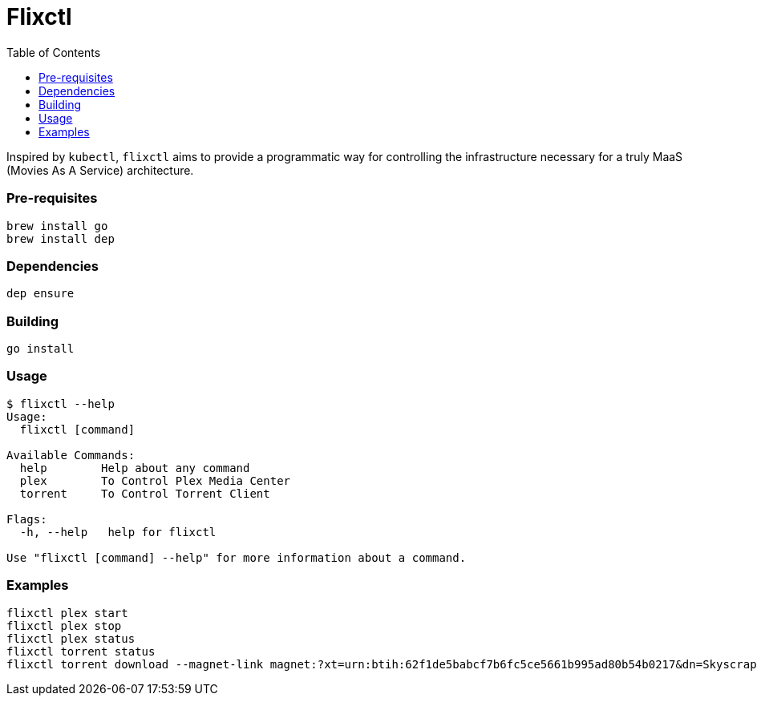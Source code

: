 = Flixctl
:toc:

Inspired by `kubectl`, `flixctl` aims to provide a programmatic way for controlling the infrastructure necessary for a
truly MaaS (Movies As A Service) architecture.

=== Pre-requisites
----
brew install go
brew install dep
----

=== Dependencies
----
dep ensure
----

=== Building
----
go install
----

=== Usage
----
$ flixctl --help
Usage:
  flixctl [command]

Available Commands:
  help        Help about any command
  plex        To Control Plex Media Center
  torrent     To Control Torrent Client

Flags:
  -h, --help   help for flixctl

Use "flixctl [command] --help" for more information about a command.
----

=== Examples
----
flixctl plex start
flixctl plex stop
flixctl plex status
flixctl torrent status
flixctl torrent download --magnet-link magnet:?xt=urn:btih:62f1de5babcf7b6fc5ce5661b995ad80b54b0217&dn=Skyscraper.2018.1080p.BluRay.x264-SPARKS&tr=http%3A%2F%2Ftracker.trackerfix.com%3A80%2Fannounce&tr=udp%3A%2F%2F9.rarbg.me%3A2710&tr=udp%3A%2F%2F9.rarbg.to%3A2710
----
